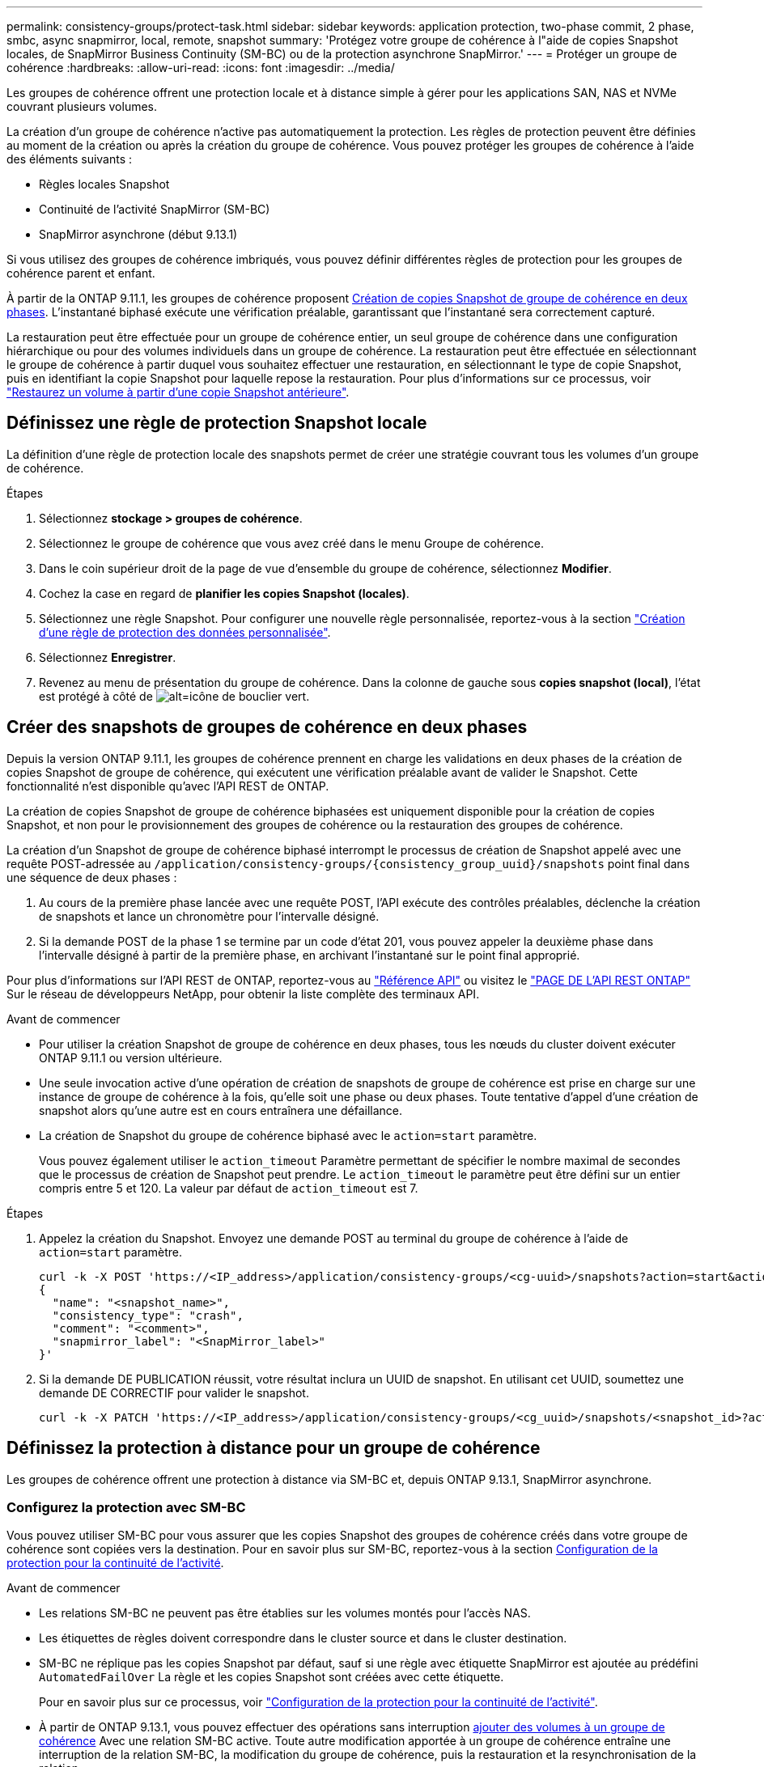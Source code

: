 ---
permalink: consistency-groups/protect-task.html 
sidebar: sidebar 
keywords: application protection, two-phase commit, 2 phase, smbc, async snapmirror, local, remote, snapshot 
summary: 'Protégez votre groupe de cohérence à l"aide de copies Snapshot locales, de SnapMirror Business Continuity (SM-BC) ou de la protection asynchrone SnapMirror.' 
---
= Protéger un groupe de cohérence
:hardbreaks:
:allow-uri-read: 
:icons: font
:imagesdir: ../media/


[role="lead"]
Les groupes de cohérence offrent une protection locale et à distance simple à gérer pour les applications SAN, NAS et NVMe couvrant plusieurs volumes.

La création d'un groupe de cohérence n'active pas automatiquement la protection. Les règles de protection peuvent être définies au moment de la création ou après la création du groupe de cohérence. Vous pouvez protéger les groupes de cohérence à l'aide des éléments suivants :

* Règles locales Snapshot
* Continuité de l'activité SnapMirror (SM-BC)
* SnapMirror asynchrone (début 9.13.1)


Si vous utilisez des groupes de cohérence imbriqués, vous pouvez définir différentes règles de protection pour les groupes de cohérence parent et enfant.

À partir de la ONTAP 9.11.1, les groupes de cohérence proposent <<two-phase,Création de copies Snapshot de groupe de cohérence en deux phases>>. L'instantané biphasé exécute une vérification préalable, garantissant que l'instantané sera correctement capturé.

La restauration peut être effectuée pour un groupe de cohérence entier, un seul groupe de cohérence dans une configuration hiérarchique ou pour des volumes individuels dans un groupe de cohérence. La restauration peut être effectuée en sélectionnant le groupe de cohérence à partir duquel vous souhaitez effectuer une restauration, en sélectionnant le type de copie Snapshot, puis en identifiant la copie Snapshot pour laquelle repose la restauration. Pour plus d'informations sur ce processus, voir link:../task_dp_restore_from_vault.html["Restaurez un volume à partir d'une copie Snapshot antérieure"].



== Définissez une règle de protection Snapshot locale

La définition d'une règle de protection locale des snapshots permet de créer une stratégie couvrant tous les volumes d'un groupe de cohérence.

.Étapes
. Sélectionnez *stockage > groupes de cohérence*.
. Sélectionnez le groupe de cohérence que vous avez créé dans le menu Groupe de cohérence.
. Dans le coin supérieur droit de la page de vue d'ensemble du groupe de cohérence, sélectionnez *Modifier*.
. Cochez la case en regard de *planifier les copies Snapshot (locales)*.
. Sélectionnez une règle Snapshot. Pour configurer une nouvelle règle personnalisée, reportez-vous à la section link:../task_dp_create_custom_data_protection_policies.html["Création d'une règle de protection des données personnalisée"].
. Sélectionnez *Enregistrer*.
. Revenez au menu de présentation du groupe de cohérence. Dans la colonne de gauche sous *copies snapshot (local)*, l'état est protégé à côté de image:../media/icon_shield.png["alt=icône de bouclier vert"].




== Créer des snapshots de groupes de cohérence en deux phases

Depuis la version ONTAP 9.11.1, les groupes de cohérence prennent en charge les validations en deux phases de la création de copies Snapshot de groupe de cohérence, qui exécutent une vérification préalable avant de valider le Snapshot. Cette fonctionnalité n'est disponible qu'avec l'API REST de ONTAP.

La création de copies Snapshot de groupe de cohérence biphasées est uniquement disponible pour la création de copies Snapshot, et non pour le provisionnement des groupes de cohérence ou la restauration des groupes de cohérence.

La création d'un Snapshot de groupe de cohérence biphasé interrompt le processus de création de Snapshot appelé avec une requête POST-adressée au `/application/consistency-groups/{consistency_group_uuid}/snapshots` point final dans une séquence de deux phases :

. Au cours de la première phase lancée avec une requête POST, l'API exécute des contrôles préalables, déclenche la création de snapshots et lance un chronomètre pour l'intervalle désigné.
. Si la demande POST de la phase 1 se termine par un code d'état 201, vous pouvez appeler la deuxième phase dans l'intervalle désigné à partir de la première phase, en archivant l'instantané sur le point final approprié.


Pour plus d'informations sur l'API REST de ONTAP, reportez-vous au link:https://docs.netapp.com/us-en/ontap-automation/reference/api_reference.html["Référence API"^] ou visitez le link:https://devnet.netapp.com/restapi.php["PAGE DE L'API REST ONTAP"^] Sur le réseau de développeurs NetApp, pour obtenir la liste complète des terminaux API.

.Avant de commencer
* Pour utiliser la création Snapshot de groupe de cohérence en deux phases, tous les nœuds du cluster doivent exécuter ONTAP 9.11.1 ou version ultérieure.
* Une seule invocation active d'une opération de création de snapshots de groupe de cohérence est prise en charge sur une instance de groupe de cohérence à la fois, qu'elle soit une phase ou deux phases. Toute tentative d'appel d'une création de snapshot alors qu'une autre est en cours entraînera une défaillance.
* La création de Snapshot du groupe de cohérence biphasé avec le `action=start` paramètre.
+
Vous pouvez également utiliser le `action_timeout` Paramètre permettant de spécifier le nombre maximal de secondes que le processus de création de Snapshot peut prendre. Le `action_timeout` le paramètre peut être défini sur un entier compris entre 5 et 120. La valeur par défaut de `action_timeout` est 7.



.Étapes
. Appelez la création du Snapshot. Envoyez une demande POST au terminal du groupe de cohérence à l'aide de `action=start` paramètre.
+
[source, curl]
----
curl -k -X POST 'https://<IP_address>/application/consistency-groups/<cg-uuid>/snapshots?action=start&action_timeout=7' -H "accept: application/hal+json" -H "content-type: application/json" -d '
{
  "name": "<snapshot_name>",
  "consistency_type": "crash",
  "comment": "<comment>",
  "snapmirror_label": "<SnapMirror_label>"
}'
----
. Si la demande DE PUBLICATION réussit, votre résultat inclura un UUID de snapshot. En utilisant cet UUID, soumettez une demande DE CORRECTIF pour valider le snapshot.
+
[source, curl]
----
curl -k -X PATCH 'https://<IP_address>/application/consistency-groups/<cg_uuid>/snapshots/<snapshot_id>?action=commit' -H "accept: application/hal+json" -H "content-type: application/json"
----




== Définissez la protection à distance pour un groupe de cohérence

Les groupes de cohérence offrent une protection à distance via SM-BC et, depuis ONTAP 9.13.1, SnapMirror asynchrone.



=== Configurez la protection avec SM-BC

Vous pouvez utiliser SM-BC pour vous assurer que les copies Snapshot des groupes de cohérence créés dans votre groupe de cohérence sont copiées vers la destination. Pour en savoir plus sur SM-BC, reportez-vous à la section xref:../task_san_configure_protection_for_business_continuity.html[Configuration de la protection pour la continuité de l'activité].

.Avant de commencer
* Les relations SM-BC ne peuvent pas être établies sur les volumes montés pour l'accès NAS.
* Les étiquettes de règles doivent correspondre dans le cluster source et dans le cluster destination.
* SM-BC ne réplique pas les copies Snapshot par défaut, sauf si une règle avec étiquette SnapMirror est ajoutée au prédéfini `AutomatedFailOver` La règle et les copies Snapshot sont créées avec cette étiquette.
+
Pour en savoir plus sur ce processus, voir link:../task_san_configure_protection_for_business_continuity.html["Configuration de la protection pour la continuité de l'activité"].

* À partir de ONTAP 9.13.1, vous pouvez effectuer des opérations sans interruption xref:modify-task.html#add-volumes-to-a-consistency-group[ajouter des volumes à un groupe de cohérence] Avec une relation SM-BC active. Toute autre modification apportée à un groupe de cohérence entraîne une interruption de la relation SM-BC, la modification du groupe de cohérence, puis la restauration et la resynchronisation de la relation.


.Étapes
. Assurez-vous d'avoir rencontré le link:../smbc/smbc_plan_prerequisites.html["Conditions préalables à l'utilisation de SM-BC"].
. Sélectionnez *stockage > groupes de cohérence*.
. Sélectionnez le groupe de cohérence que vous avez créé dans le menu Groupe de cohérence.
. En haut à droite de la page de présentation, sélectionnez *plus* puis *protéger*.
. System Manager remplit automatiquement les informations côté source. Sélectionnez le cluster et la VM de stockage appropriés pour la destination. Sélectionnez une stratégie de protection. Vérifier que *Initialize relation* est coché.
. Sélectionnez *Enregistrer*.
. Le groupe de cohérence doit être initialisé et synchronisé. Vérifiez que la synchronisation s'est bien terminée en retournant au menu *groupe de cohérence*. L'état *SnapMirror (Remote)* s'affiche `Protected` à côté de image:../media/icon_shield.png["alt=icône de bouclier vert"].




=== Configurer la protection SnapMirror asynchrone

À partir de la version ONTAP 9.13.1, vous pouvez configurer la protection SnapMirror asynchrone pour un groupe de cohérence unique.

.Avant de commencer
* La protection asynchrone SnapMirror n'est disponible que pour les groupes de cohérence uniques. Elle n'est pas prise en charge pour les groupes de cohérence hiérarchiques. Pour convertir un groupe de cohérence hiérarchique en un seul groupe de cohérence, reportez-vous à la section xref:modify-geometry-task.html[modifier l'architecture d'un groupe de cohérence].
* xref:../data-protection/supported-deployment-config-concept.html[Déploiements en cascade] Ne sont pas pris en charge par SM-BC.
* Les étiquettes de règles doivent correspondre dans le cluster source et dans le cluster destination.
* Vous pouvez interrompre l'activité xref:modify-task.html#add-volumes-to-a-consistency-group[ajouter des volumes à un groupe de cohérence] Avec une relation SnapMirror asynchrone active. Toute autre modification apportée à un groupe de cohérence exige que vous rompez la relation SnapMirror, modifiez le groupe de cohérence, puis rétablissez et resynchronisez la relation.
* Si vous avez configuré une relation de protection SnapMirror asynchrone pour plusieurs volumes individuels, vous pouvez convertir ces volumes en groupe de cohérence tout en conservant les snapshots existants. Pour convertir les volumes avec succès :
* Il doit y avoir une copie Snapshot commune des volumes.
* Vous devez interrompre la relation SnapMirror existante, xref:configure-task.html[ajoutez les volumes à un seul groupe de cohérence], puis resynchronisez la relation à l'aide du flux de travail suivant.


.Étapes
. Depuis le cluster de destination, sélectionnez *stockage > groupes de cohérence*.
. Sélectionnez le groupe de cohérence que vous avez créé dans le menu Groupe de cohérence.
. En haut à droite de la page de présentation, sélectionnez *plus* puis *protéger*.
. System Manager remplit automatiquement les informations côté source. Sélectionnez le cluster et la VM de stockage appropriés pour la destination. Sélectionnez une stratégie de protection. Vérifier que *Initialize relation* est coché.
+
Lorsque vous sélectionnez une stratégie asynchrone, vous avez la possibilité de **remplacer le programme de transfert**.

+
[NOTE]
====
La planification minimale prise en charge (objectif de point de récupération, ou RPO) pour les groupes de cohérence avec SnapMirror asynchrone est de 30 minutes.

====
. Sélectionnez *Enregistrer*.
. Le groupe de cohérence doit être initialisé et synchronisé. Vérifiez que la synchronisation s'est bien terminée en retournant au menu *groupe de cohérence*. L'état *SnapMirror (Remote)* s'affiche `Protected` à côté de image:../media/icon_shield.png["alt=icône de bouclier vert"].




== Visualiser les relations

System Manager visualise les mappages de LUN dans le menu *protection > relations*. Lorsque vous sélectionnez une relation source, System Manager affiche une visualisation des relations source. En sélectionnant un volume, vous pouvez approfondir ces relations pour afficher la liste des LUN et des relations de groupe d'initiateurs. Ces informations peuvent être téléchargées sous forme de classeur Excel à partir de la vue de volume individuelle ; l'opération de téléchargement s'exécute en arrière-plan.

.Informations associées
* link:clone-task.html["Cloner un groupe de cohérence"]
* link:../task_dp_configure_snapshot.html["Configurez les copies Snapshot"]
* link:../task_dp_create_custom_data_protection_policies.html["Création de règles personnalisées de protection des données"]
* link:../task_dp_recover_snapshot.html["Effectuez des restaurations à partir de copies Snapshot"]
* link:../task_dp_restore_from_vault.html["Restaurez un volume à partir d'une copie Snapshot antérieure"]
* link:../smbc/index.html["Présentation de SM-BC"]
* link:https://docs.netapp.com/us-en/ontap-automation/["Documentation sur l'automatisation ONTAP"^]
* xref:../data-protection/snapmirror-disaster-recovery-concept.html[Principes de base de la reprise sur incident asynchrone SnapMirror]


